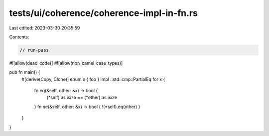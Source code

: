 tests/ui/coherence/coherence-impl-in-fn.rs
==========================================

Last edited: 2023-03-30 20:35:59

Contents:

.. code-block:: rs

    // run-pass
#![allow(dead_code)]
#![allow(non_camel_case_types)]

pub fn main() {
    #[derive(Copy, Clone)]
    enum x { foo }
    impl ::std::cmp::PartialEq for x {
        fn eq(&self, other: &x) -> bool {
            (*self) as isize == (*other) as isize
        }
        fn ne(&self, other: &x) -> bool { !(*self).eq(other) }
    }
}


